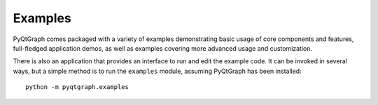 ========
Examples
========

PyQtGraph comes packaged with a variety of examples demonstrating basic usage
of core components and features, full-fledged application demos, as well as
examples covering more advanced usage and customization.

There is also an application that provides an interface to run and edit the
example code. It can be invoked in several ways, but a simple method is to run
the ``examples`` module, assuming PyQtGraph has been installed::

    python -m pyqtgraph.examples
